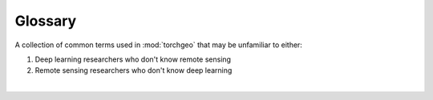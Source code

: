 Glossary
========

A collection of common terms used in :mod:`torchgeo` that may be unfamiliar to either:

1. Deep learning researchers who don't know remote sensing
2. Remote sensing researchers who don't know deep learning

|

.. todo:: We shouldn't need to bold these keys ourselves, opened an issue at https://github.com/pytorch/pytorch_sphinx_theme/issues/133

.. glossary::

   **area of interest (AOI)**
       Synonym for :term`region of interest (ROI)`. A particular spatial area to focus on.

   **chip**
       Synonym for :term:`patch`. A smaller image sampled from a larger :term:`tile`.

   **classification**
       A computer vision task that involves predicting the image class for an entire image or a specific bounding box.

   **coordinate reference system (CRS)**
       Synonym for :term:`spatial reference system (SRS)`. A system that defines how to locate geographic entities on a :term:`projected <projection>` surface.

   **instance segmentation**
       A computer vision task that involves predicting labels for each pixel in an image such that each object has a unique label.

   **object detection**
       A computer vision task that involves predicting bounding boxes around each object in an image.

   **patch**
       Synonym for :term:`chip`. A smaller image sampled from a larger :term:`tile`.

   **projection**
       A geometric transformation for portraying the surface of a 3D Earth onto a 2D planar image.

   **region of interest (ROI)**
       Synonym for :term`area of interest (AOI)`. A particular spatial region to focus on.

   **regression**
       A computer vision task that involves predicting a real valued number based on an image.

   **semantic segmentation**
       A computer vision task that involves predicting labels for each pixel in an image such that each class has a unique label.

   **spatial reference system (SRS)**
       Synonym for :term:`coordinate reference system (CRS)`. A system that defines how to locate geographic entities on a :term:`projected <projection>` surface.

   **swath**
       A set of :term:`tiles <tile>` along a satellite trajectory.

   **tile**
       A single image file taken by a remote sensor like a satellite.
